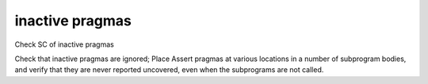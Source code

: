 inactive pragmas
=================

Check SC of inactive pragmas

Check that inactive pragmas are ignored; Place Assert pragmas at various
locations in a number of subprogram bodies, and verify that they are never
reported uncovered, even when the subprograms are not called.

